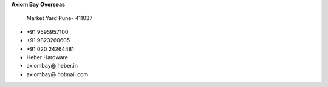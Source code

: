 .. link: 
.. description: 
.. tags: 
.. date: 2013/12/14 16:09:48
.. title: Contact us
.. slug: contact


.. 991588
.. 20131214111715


**Axiom Bay Overseas**

    Market Yard
    Pune- 411037


- +91 9595957100
- +91 9823260605
- +91 020 24264481
- Heber Hardware
- axiombay@ heber.in
- axiombay@ hotmail.com


